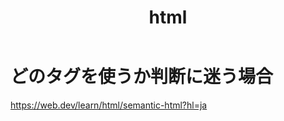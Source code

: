 :PROPERTIES:
:ID:       9102AF70-548B-4F59-8F83-B9864DA1630F
:END:
#+title: html

* どのタグを使うか判断に迷う場合
https://web.dev/learn/html/semantic-html?hl=ja
